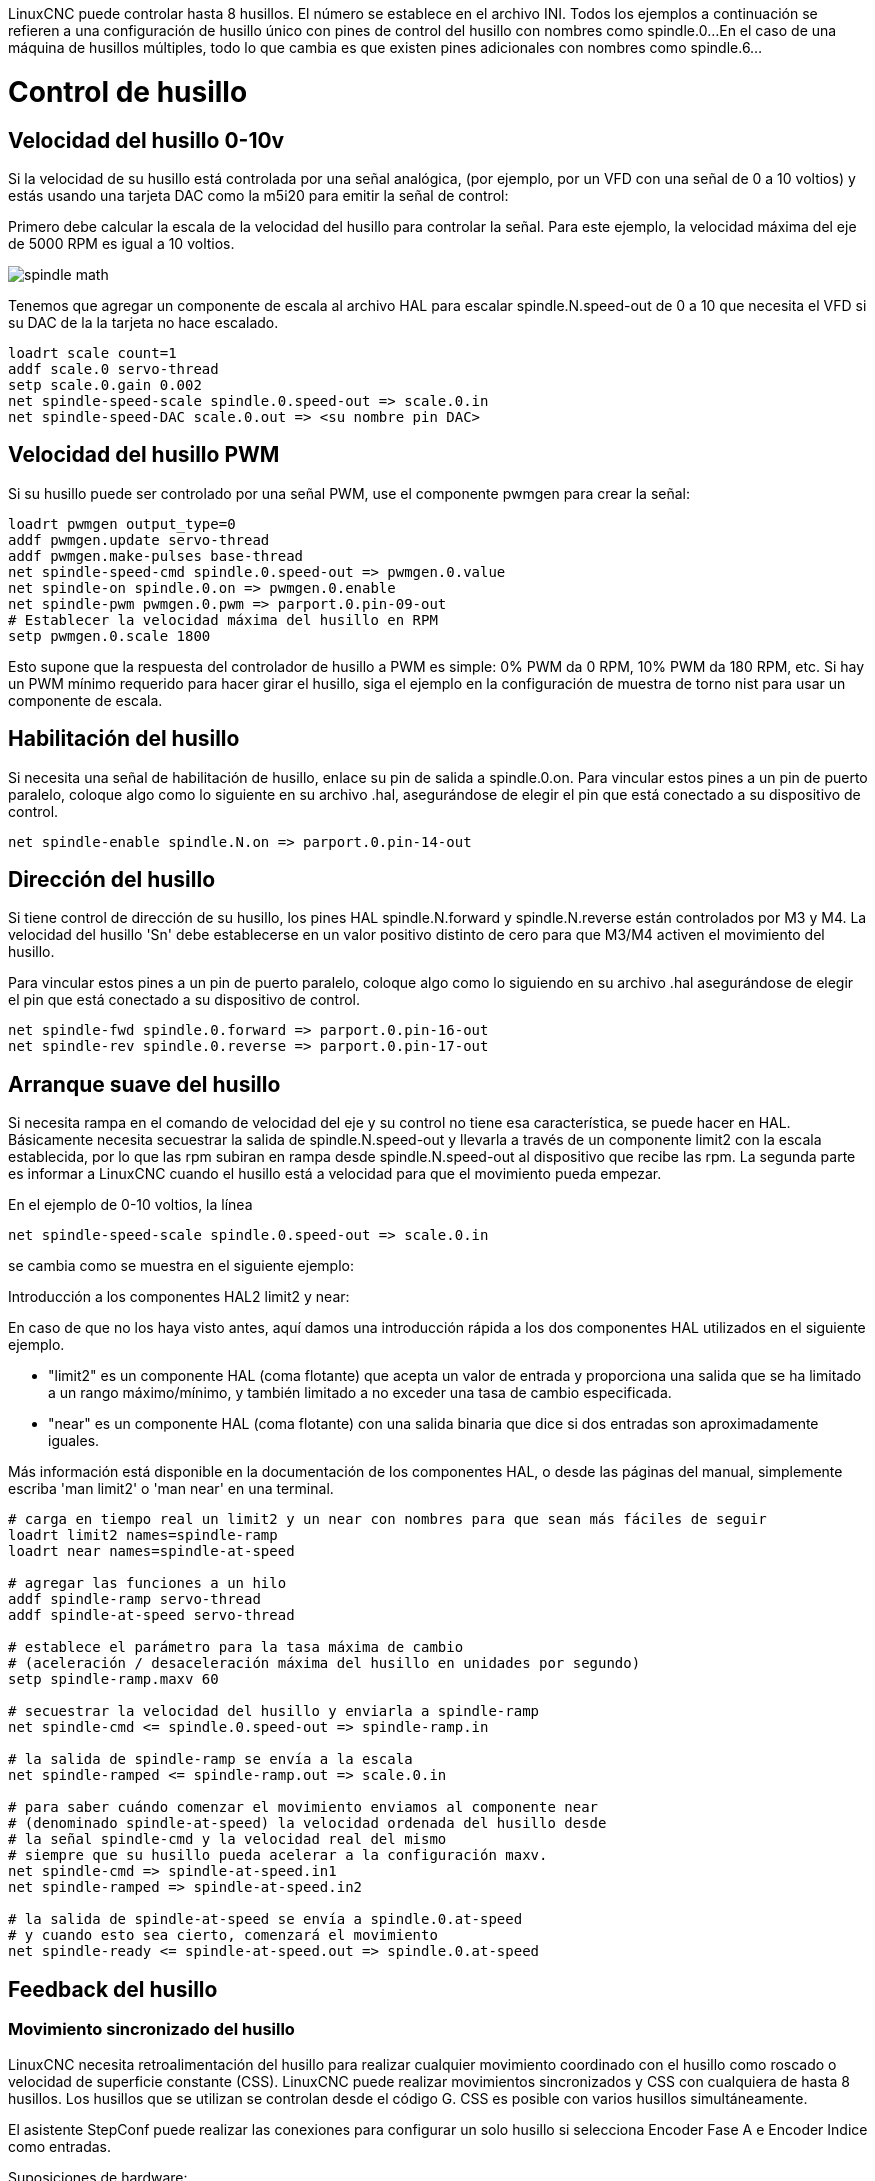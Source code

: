 :lang: es

[[cha:spindle-control]]

LinuxCNC puede controlar hasta 8 husillos. El número se establece en el archivo INI.
Todos los ejemplos a continuación se refieren a una configuración de husillo único con pines de control del husillo con nombres como spindle.0...
En el caso de una máquina de husillos múltiples, todo lo que cambia es que existen pines adicionales con nombres como spindle.6...

= Control de husillo

(((0-10v Spindle Speed Example)))

== Velocidad del husillo 0-10v

Si la velocidad de su husillo está controlada por una señal analógica,
(por ejemplo, por un VFD con una señal de 0 a 10 voltios) y
estás usando una tarjeta DAC como la m5i20 para emitir la señal de control:

Primero debe calcular la escala de la velocidad del husillo para controlar la señal.
Para este ejemplo, la velocidad máxima del eje de 5000 RPM es igual a 10 voltios.

image::images/spindle-math.png[align="center"]

Tenemos que agregar un componente de escala al archivo HAL para escalar
spindle.N.speed-out de 0 a 10 que necesita el VFD si su DAC de la
la tarjeta no hace escalado.

----
loadrt scale count=1
addf scale.0 servo-thread
setp scale.0.gain 0.002
net spindle-speed-scale spindle.0.speed-out => scale.0.in
net spindle-speed-DAC scale.0.out => <su nombre pin DAC>
----

== Velocidad del husillo PWM (((PWM Spindle Speed Example)))

Si su husillo puede ser controlado por una señal PWM,
use el componente pwmgen para crear la señal:

----
loadrt pwmgen output_type=0
addf pwmgen.update servo-thread
addf pwmgen.make-pulses base-thread
net spindle-speed-cmd spindle.0.speed-out => pwmgen.0.value
net spindle-on spindle.0.on => pwmgen.0.enable
net spindle-pwm pwmgen.0.pwm => parport.0.pin-09-out
# Establecer la velocidad máxima del husillo en RPM
setp pwmgen.0.scale 1800
----

Esto supone que la respuesta del controlador de husillo a PWM es simple:
0% PWM da 0 RPM, 10% PWM da 180 RPM, etc. Si hay un PWM mínimo
requerido para hacer girar el husillo, siga el ejemplo en la
configuración de muestra de torno nist para usar un componente de escala.

== Habilitación del husillo (((Spindle Enable Example)))

Si necesita una señal de habilitación de husillo,
enlace su pin de salida a spindle.0.on.
Para vincular estos pines a un pin de puerto paralelo, coloque algo como
lo siguiente en su archivo .hal, asegurándose de elegir el
pin que está conectado a su dispositivo de control.

----
net spindle-enable spindle.N.on => parport.0.pin-14-out
----

== Dirección del husillo (((Spindle Direction Example)))

Si tiene control de dirección de su husillo, los pines HAL
spindle.N.forward y spindle.N.reverse están controlados por M3
y M4. La velocidad del husillo 'Sn' debe establecerse en un valor positivo distinto de cero para
que M3/M4 activen el movimiento del husillo.

Para vincular estos pines a un pin de puerto paralelo, coloque algo como lo
siguiendo en su archivo .hal asegurándose de elegir el pin que está
conectado a su dispositivo de control.

----
net spindle-fwd spindle.0.forward => parport.0.pin-16-out
net spindle-rev spindle.0.reverse => parport.0.pin-17-out
----

== Arranque suave del husillo (((Spindle Soft Start Example)))

Si necesita rampa en el comando de velocidad del eje y su control
no tiene esa característica, se puede hacer en HAL. Básicamente necesita
secuestrar la salida de spindle.N.speed-out y llevarla a través de un
componente limit2 con la escala establecida, por lo que las rpm subiran en rampa desde
spindle.N.speed-out al dispositivo que recibe las rpm.
La segunda parte es informar a LinuxCNC cuando el husillo está a velocidad para que el movimiento
pueda empezar.

En el ejemplo de 0-10 voltios, la línea

----
net spindle-speed-scale spindle.0.speed-out => scale.0.in
----

se cambia como se muestra en el siguiente ejemplo:

.Introducción a los componentes HAL2 limit2 y near:
*********************************************************************
En caso de que no los haya visto antes, aquí damos una introducción rápida
a los dos componentes HAL utilizados en el siguiente ejemplo.

* "limit2" es un componente HAL (coma flotante) que acepta un
  valor de entrada y proporciona una salida que se ha limitado a un
  rango máximo/mínimo, y también limitado a no exceder una
  tasa de cambio especificada.

* "near" es un componente HAL (coma flotante) con una salida binaria que dice si dos entradas son aproximadamente iguales.

Más información está disponible en la documentación de los componentes HAL, o desde las páginas del manual, simplemente escriba 'man limit2' o 'man near' en una terminal.
*********************************************************************

----
# carga en tiempo real un limit2 y un near con nombres para que sean más fáciles de seguir
loadrt limit2 names=spindle-ramp
loadrt near names=spindle-at-speed

# agregar las funciones a un hilo
addf spindle-ramp servo-thread
addf spindle-at-speed servo-thread

# establece el parámetro para la tasa máxima de cambio
# (aceleración / desaceleración máxima del husillo en unidades por segundo)
setp spindle-ramp.maxv 60

# secuestrar la velocidad del husillo y enviarla a spindle-ramp
net spindle-cmd <= spindle.0.speed-out => spindle-ramp.in

# la salida de spindle-ramp se envía a la escala
net spindle-ramped <= spindle-ramp.out => scale.0.in

# para saber cuándo comenzar el movimiento enviamos al componente near
# (denominado spindle-at-speed) la velocidad ordenada del husillo desde
# la señal spindle-cmd y la velocidad real del mismo
# siempre que su husillo pueda acelerar a la configuración maxv.
net spindle-cmd => spindle-at-speed.in1
net spindle-ramped => spindle-at-speed.in2

# la salida de spindle-at-speed se envía a spindle.0.at-speed
# y cuando esto sea cierto, comenzará el movimiento
net spindle-ready <= spindle-at-speed.out => spindle.0.at-speed
----

== Feedback del husillo

=== Movimiento sincronizado del husillo (((Spindle Synchronized Motion Example)))

LinuxCNC necesita retroalimentación del husillo para realizar cualquier
movimiento coordinado con el husillo como roscado o velocidad de superficie constante (CSS).
LinuxCNC puede realizar movimientos sincronizados y CSS con cualquiera de hasta 8
husillos. Los husillos que se utilizan se controlan desde el código G. CSS es
posible con varios husillos simultáneamente.

El asistente StepConf puede realizar las conexiones para configurar un solo husillo
si selecciona Encoder Fase A e Encoder Indice como
entradas.

Suposiciones de hardware:

* Un codificador está conectado al husillo y emite 100 pulsos por
  revolución en la fase A
* La fase A del codificador está conectada al pin 10 del puerto paralelo
* El pulso de índice del codificador está conectado al pin 11 del puerto paralelo

Pasos básicos para agregar los componentes y configurarlos:
footnote:[En este ejemplo, asumiremos que algunos codificadores ya tienen
asignaciones a ejes/articulaciones 0, 1 y 2. Por tanto, el próximo codificador disponible para nosotros
sería el número 3. Su situación puede ser diferente.]
footnote:[La habilitación del índice del codificador HAL es una excepción a la regla ya que
se comporta como una entrada y una salida, vea la
<<sec:encoder, sección del codificador>> para más detalles]
footnote:[Ya que seleccionamos 'conteo simple no en cuadratura ...',
podemos salir con el conteo de 'cuadratura' sin tener ninguna
entrada B de cuadratura.]

----
# agregar el codificador a HAL y conéctarlo a los hilos.
loadrt encoder num_chan=1
addf encoder.update-counters base-thread
addf encoder.capture-position servo-thread

# establecer el codificador HAL en 100 pulsos por revolución.
setp encoder.3.position-scale 100

# establecer el codificador HAL en un recuento simple no en cuadratura usando solo A.
setp encoder.3.counter-mode true

# conectar las salidas del codificador HAL a LinuxCNC.
net spindle-position encoder.3.position => spindle.0.revs
net spindle-velocity encoder.3.velocity => spindle.0.speed-in
net spindle-index-enable encoder.3.index-enable <=> spindle.N.index-enable

# conectar las entradas del codificador HAL al codificador real.
net spindle-phase-a encoder.3.phase-A <= parport.0.pin-10-in
net spindle-phase-b encoder.3.phase-B
net spindle-index encoder.3.phase-Z <= parport.0.pin-11-in
----

=== Husillo a velocidad
[[sec:Vitesse-Broche-Atteinte]](((Spindle At Speed Example)))

Para permitir que LinuxCNC espere a que el eje esté a velocidad antes de ejecutar
una serie de movimientos, debe establecer spindle.N.at-speed en true cuando
el husillo está a la velocidad ordenada. Para hacer esto necesita
retroalimentación de un codificador en el husillo. Puesto que la retroalimentación y la velocidad ordenada
por lo general, no son "exactamente" iguales, debería usar un componente "near"
para determinar que los dos números están lo suficientemente proximos.

Las conexiones necesarias son desde la
señal de comando de velocidad del husillo a near.n.in1 y
desde el codificador hasta near.n.in2. near.n.out está conectado a
spindle.N.at-speed. near.n.scale debe establecerse para decir cuanto de
cerca deben estar los dos números antes de activar la salida. Dependiendo
de su configuración, es posible que deba ajustar la escala para que funcione con su
hardware.

Lo siguiente son las adiciones típicas necesarias para su
archivo HAL para habilitar Spindle At Speed. Si ya tiene near en su HAL,
aumente count y ajuste el código para adaptarlo.
Asegúrese de que los nombres de las señales sean los mismos en su archivo HAL.

----
# cargar un componente near y adjuntarlo a un hilo
loadrt near
addf near.0 servo-thread

# conectar una entrada a la velocidad de husillo ordenada
net spindle-cmd => near.0.in1

# conectar una entrada a la velocidad del husillo medida por el codificador
net spindle-velocity => near.0.in2

# conectar la salida a la entrada de spindle-at-speed
net spindle-at-speed spindle.0.at-speed <= near.0.out

# configurar las entradas de velocidad del husillo para que estén de acuerdo si están dentro del 1%
setp near.0.scale 1.01
----


